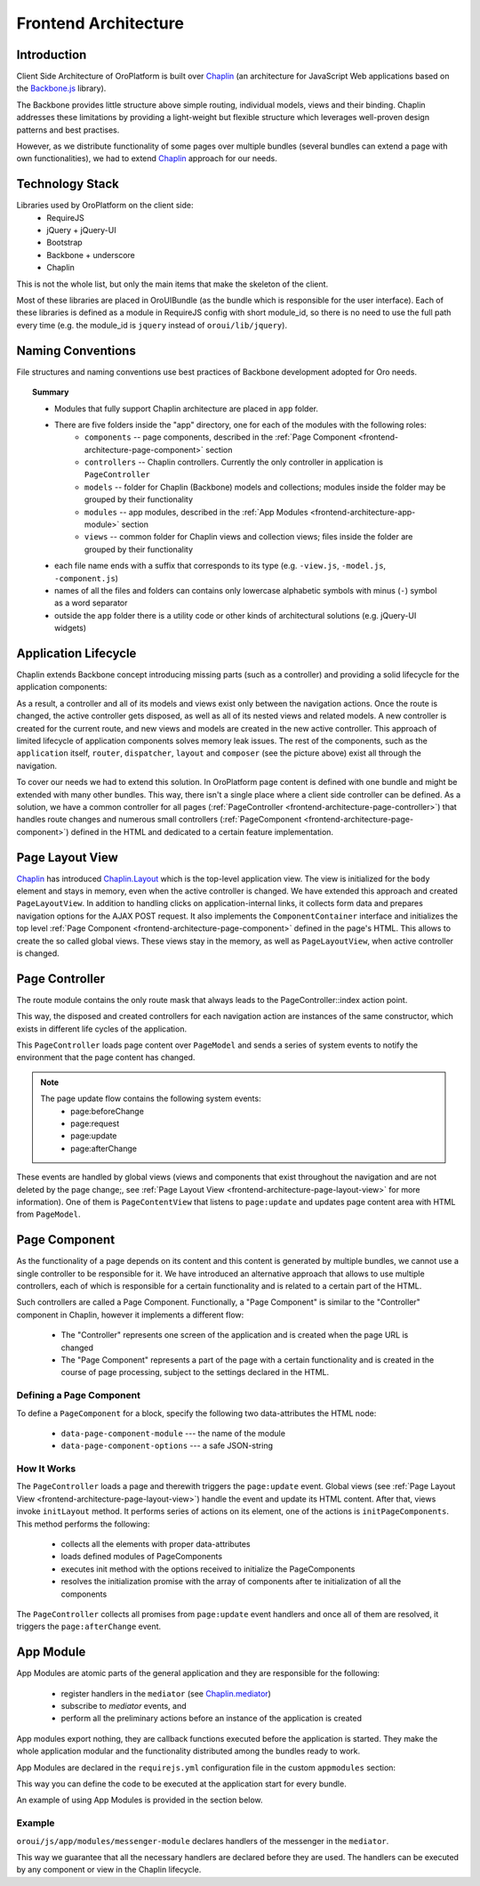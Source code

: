 Frontend Architecture
=====================

Introduction
------------

Client Side Architecture of OroPlatform is built over `Chaplin`_
(an architecture for JavaScript Web applications based on the `Backbone.js`_
library).

The Backbone provides little structure above simple routing, individual models,
views and their binding. Chaplin addresses these limitations by providing
a light-weight but flexible structure which leverages well-proven design
patterns and best practises.

However, as we distribute functionality of some pages over multiple bundles
(several bundles can extend a page with own functionalities), we had to extend
`Chaplin`_ approach for our needs.

Technology Stack
----------------
Libraries used by OroPlatform on the client side:
 * RequireJS
 * jQuery + jQuery-UI
 * Bootstrap
 * Backbone + underscore
 * Chaplin

This is not the whole list, but only the main items that make the skeleton
of the client.

Most of these libraries are placed in OroUIBundle (as the bundle which is
responsible for the user interface). Each of these libraries is defined
as a module in RequireJS config with short module_id, so there is no need
to use the full path every time (e.g. the module_id is ``jquery`` instead
of ``oroui/lib/jquery``).

Naming Conventions
------------------
File structures and naming conventions use best practices of Backbone
development adopted for Oro needs.

.. code-block:: text
    :linenos:

    AcmeBundle/Resources/public
    ├── css
    │   └── style.css
    ├── templates // frontend templates
    │   ├── projects
    │   │   ├── project-item.html
    │   │   └── projects-list.html
    │   └── users
    │       ├── user-item.html
    │       └── users-list.html
    ├── js
    │   ├── app // code that fully supports Chaplin architecture
    │   │   ├── components
    │   │   │   ├── view-component.js
    │   │   │   └── widget-component.js
    │   │   ├── controllers // Chaplin controllers
    │   │   │   └── page-controller.js
    │   │   ├── models
    │   │   │   ├── projects
    │   │   │   │   ├── project-model.js
    │   │   │   │   └── projects-collection.js
    │   │   │   └── users
    │   │   │       ├── user-model.js
    │   │   │       └── users-collection.js
    │   │   ├── modules
    │   │   │   ├── layout-module.js
    │   │   │   └── views-module.js
    │   │   └── views
    │   │       ├── projects
    │   │       │   ├── project-item-view.js
    │   │       │   └── projects-view.js
    │   │       └── users
    │   │           ├── user-item-view.js
    │   │           └── users-view.js
    │   │ // utility code or other kind of architectural solutions
    │   ├── app.js
    │   ├── tools.js
    │   └── ...
    └── lib // for the third party libraries
        ├── jquery
        │   └── jquery.min.js
        ├── backbone
        │   └── backbone.min.js
        └── underscore
            └── underscore.min.js

.. topic:: Summary

   * Modules that fully support Chaplin architecture are placed in ``app`` folder.
   * There are five folders inside the "app" directory, one for each of the modules with the following roles:
       * ``components`` -- page components, described in the :ref:`Page Component <frontend-architecture-page-component>` section
       * ``controllers`` -- Chaplin controllers. Currently the only controller in application is ``PageController``
       * ``models`` -- folder for Chaplin (Backbone) models and collections; modules inside the folder may be grouped by their functionality
       * ``modules`` -- app modules, described in the :ref:`App Modules <frontend-architecture-app-module>` section
       * ``views`` -- common folder for Chaplin views and collection views; files inside the folder are grouped by their functionality
   * each file name ends with a suffix that corresponds to its type (e.g. ``-view.js``, ``-model.js``, ``-component.js``)
   * names of all the files and folders can contains only lowercase alphabetic symbols with minus (``-``) symbol as a word separator
   * outside the ``app`` folder there is a utility code or other kinds of architectural solutions (e.g. jQuery-UI widgets)

Application Lifecycle
---------------------

Chaplin extends Backbone concept introducing missing parts (such as a controller)
and providing a solid lifecycle for the application components:

.. image:: /dev_guide/img/frontend_architecture/chaplin-lifecycle.png
   :target: http://docs.chaplinjs.org/


As a result, a controller and all of its models and views exist only between the
navigation actions. Once the route is changed, the active controller gets disposed,
as well as all of its nested views and related models. A new controller is created
for the current route, and new views and models are created in the new
active controller. This approach of limited lifecycle of application components
solves memory leak issues. The rest of the components, such as the ``application`` itself,
``router``, ``dispatcher``, ``layout`` and ``composer`` (see the picture above)
exist all through the navigation.

To cover our needs we had to extend this solution. In OroPlatform page
content is defined with one bundle and might be extended with many other
bundles. This way, there isn't a single place where a client side controller
can be defined. As a solution, we have a common controller for all pages
(:ref:`PageController <frontend-architecture-page-controller>`)
that handles route changes and numerous small controllers (:ref:`PageComponent <frontend-architecture-page-component>`)
defined in the HTML and dedicated to a certain feature implementation.

.. _frontend-architecture-page-layout-view:

Page Layout View
----------------

`Chaplin`_ has introduced `Chaplin.Layout`_ which is the top-level application view.
The view is initialized for the ``body`` element and stays in memory, even when the active
controller is changed. We have extended this approach and created ``PageLayoutView``.
In addition to handling clicks on application-internal links, it collects
form data and prepares navigation options for the AJAX POST request.
It also implements the ``ComponentContainer`` interface and initializes the top level
:ref:`Page Component <frontend-architecture-page-component>` defined in the page's HTML.
This allows to create the so called global views. These views stay in the memory,
as well as ``PageLayoutView``, when active controller is changed.

.. _frontend-architecture-page-controller:

Page Controller
---------------

The route module contains the only route mask that always leads to  the PageController::index action point.

.. code-block:: javascript
    :linenos:

    define(function () {
        'use strict';
        return [
            ['*pathname', 'page#index']
        ];
    });

This way, the disposed and created controllers for each navigation action are
instances of the same constructor, which exists in different life cycles of the application.

This ``PageController`` loads page content over ``PageModel`` and sends a
series of system events to notify the environment that the page content has changed.

.. note::

    The page update flow contains the following system events:
     * page:beforeChange
     * page:request
     * page:update
     * page:afterChange

.. image:: /dev_guide/img/frontend_architecture/page-controller.png

These events are handled by global views (views and components that exist throughout
the navigation and are not deleted by the page change;, see
:ref:`Page Layout View <frontend-architecture-page-layout-view>` for more information).
One of them is ``PageContentView`` that listens to ``page:update`` and updates
page content area with HTML from ``PageModel``.

.. _frontend-architecture-page-component:

Page Component
--------------

As the functionality of a page depends on its content and this content is generated by multiple
bundles, we cannot use a single controller to be responsible for it. We have introduced
an alternative approach that allows to use multiple controllers, each of which
is responsible for a certain functionality and is related to a certain part of the HTML.

Such controllers are called a Page Component. Functionally, a "Page Component"
is similar to the "Controller" component in Chaplin, however it implements a different
flow:

 * The "Controller" represents one screen of the application and is created when the page URL is changed
 * The "Page Component" represents a part of the page with a certain functionality and is created in the course of page processing, subject to the settings declared in the HTML.

Defining a Page Component
~~~~~~~~~~~~~~~~~~~~~~~~~

To define a ``PageComponent`` for a block, specify the following two
data-attributes the HTML node:

 * ``data-page-component-module`` --- the name of the module
 * ``data-page-component-options`` --- a safe JSON-string

.. code-block:: html+jinja
    :linenos:

    {% set options  = {
        metadata: metaData,
        data: data
    } %}
    <div data-page-component-module="mybundle/js/app/components/grid-component"
         data-page-component-options="{{ options|json_encode }}"></div>

How It Works
~~~~~~~~~~~~

The ``PageController`` loads a page and therewith triggers the ``page:update`` event.
Global views (see :ref:`Page Layout View <frontend-architecture-page-layout-view>`)
handle the event and update its HTML content. After that, views invoke ``initLayout``
method. It performs series of actions on its element, one of the actions is
``initPageComponents``. This method performs the following:

 * collects all the elements with proper data-attributes
 * loads defined modules of PageComponents
 * executes init method with the options received to initialize the PageComponents
 * resolves the initialization promise with the array of components after te initialization of all the components

The ``PageController`` collects all promises from ``page:update`` event handlers
and once all of them are resolved, it triggers the ``page:afterChange`` event.

.. seealso::

    For more details, see the `Page Component`_ documentation.

.. _frontend-architecture-app-module:

App Module
----------

App Modules are atomic parts of the general application and they are responsible for the following:

 * register handlers in the ``mediator`` (see `Chaplin.mediator`_)
 * subscribe to `mediator` events, and
 * perform all the preliminary actions before an instance of the application is created

App modules export nothing, they are callback functions executed before the application is started.
They make the whole application modular and the functionality distributed among the bundles ready to work.

App Modules are declared in the ``requirejs.yml`` configuration file in the custom ``appmodules`` section:

.. code-block:: yaml
    :linenos:

    config:
        appmodules:
            - oroui/js/app/modules/messenger-module

This way you can define the code to be executed at the application start for every bundle.

An example of using App Modules is provided in the section below.

Example
~~~~~~~

``oroui/js/app/modules/messenger-module`` declares handlers of the messenger in the ``mediator``.

.. code-block:: javascript
    :linenos:

    define(function(require) {
        'use strict';

        var mediator = require('oroui/js/mediator');
        var messenger = require('oroui/js/messenger');

        /**
         * Init messenger's handlers
         */
        mediator.setHandler('showMessage',
            messenger.notificationMessage, messenger);
        mediator.setHandler('showFlashMessage',
            messenger.notificationFlashMessage, messenger);
        /* ... */
    });

This way we guarantee that all the necessary handlers are declared before
they are used. The handlers can be executed by any component or view
in the Chaplin lifecycle.

.. code-block:: javascript
    :linenos:

    mediator.execute('showMessage', 'success', 'Record is saved');

.. seealso::

    For more details, see `Chaplin documentation`_ and `Client Side Architecture`_.


.. _`Chaplin`: http://chaplinjs.org/
.. _`Chaplin documentation`: http://docs.chaplinjs.org/
.. _`Chaplin.mediator`: http://docs.chaplinjs.org/chaplin.mediator.html
.. _`Chaplin.Composer`: http://docs.chaplinjs.org/chaplin.composer.html
.. _`Chaplin.Layout`: http://docs.chaplinjs.org/chaplin.layout.html
.. _`Backbone.js`: http://backbonejs.org/
.. _`Client Side Architecture`: https://github.com/orocrm/platform/blob/master/src/Oro/Bundle/UIBundle/Resources/doc/reference/client-side-architecture.md
.. _`Page Component`: https://github.com/orocrm/platform/blob/master/src/Oro/Bundle/UIBundle/Resources/doc/reference/page-component.md
